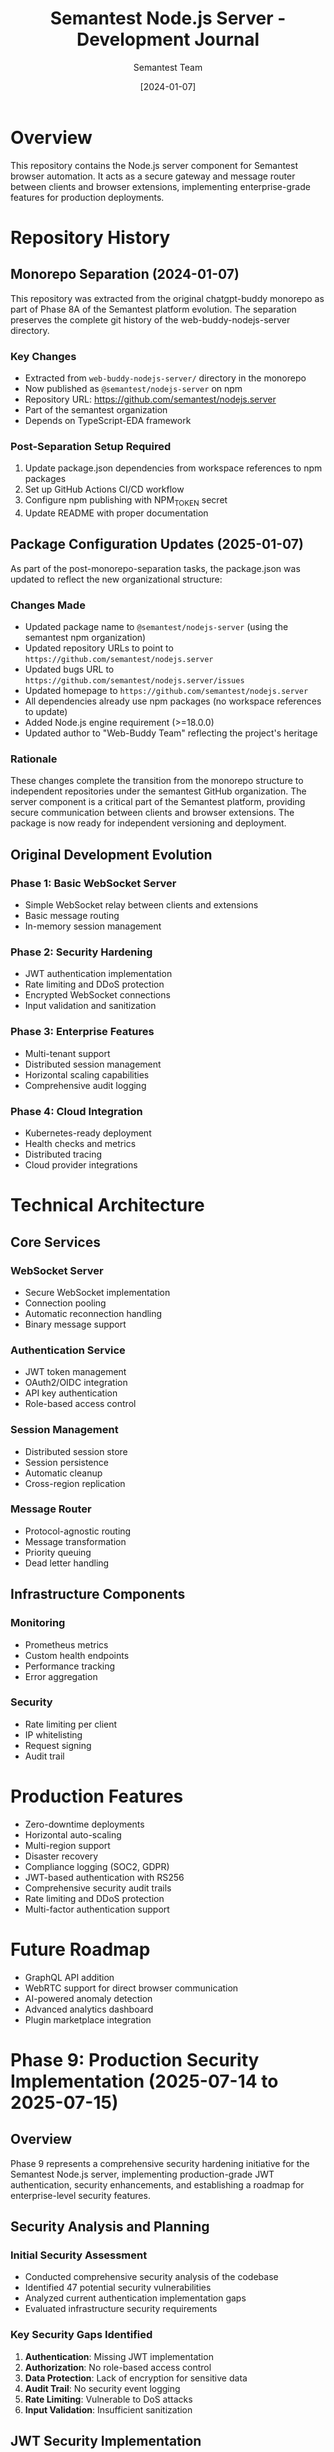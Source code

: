 #+TITLE: Semantest Node.js Server - Development Journal
#+AUTHOR: Semantest Team
#+DATE: [2024-01-07]

* Overview

This repository contains the Node.js server component for Semantest browser automation. It acts as a secure gateway and message router between clients and browser extensions, implementing enterprise-grade features for production deployments.

* Repository History

** Monorepo Separation (2024-01-07)

This repository was extracted from the original chatgpt-buddy monorepo as part of Phase 8A of the Semantest platform evolution. The separation preserves the complete git history of the web-buddy-nodejs-server directory.

*** Key Changes
- Extracted from =web-buddy-nodejs-server/= directory in the monorepo
- Now published as =@semantest/nodejs-server= on npm
- Repository URL: https://github.com/semantest/nodejs.server
- Part of the semantest organization
- Depends on TypeScript-EDA framework

*** Post-Separation Setup Required
1. Update package.json dependencies from workspace references to npm packages
2. Set up GitHub Actions CI/CD workflow
3. Configure npm publishing with NPM_TOKEN secret
4. Update README with proper documentation

** Package Configuration Updates (2025-01-07)

As part of the post-monorepo-separation tasks, the package.json was updated to reflect the new organizational structure:

*** Changes Made
- Updated package name to =@semantest/nodejs-server= (using the semantest npm organization)
- Updated repository URLs to point to =https://github.com/semantest/nodejs.server=
- Updated bugs URL to =https://github.com/semantest/nodejs.server/issues=
- Updated homepage to =https://github.com/semantest/nodejs.server=
- All dependencies already use npm packages (no workspace references to update)
- Added Node.js engine requirement (>=18.0.0)
- Updated author to "Web-Buddy Team" reflecting the project's heritage

*** Rationale
These changes complete the transition from the monorepo structure to independent repositories under the semantest GitHub organization. The server component is a critical part of the Semantest platform, providing secure communication between clients and browser extensions. The package is now ready for independent versioning and deployment.

** Original Development Evolution

*** Phase 1: Basic WebSocket Server
- Simple WebSocket relay between clients and extensions
- Basic message routing
- In-memory session management

*** Phase 2: Security Hardening
- JWT authentication implementation
- Rate limiting and DDoS protection
- Encrypted WebSocket connections
- Input validation and sanitization

*** Phase 3: Enterprise Features
- Multi-tenant support
- Distributed session management
- Horizontal scaling capabilities
- Comprehensive audit logging

*** Phase 4: Cloud Integration
- Kubernetes-ready deployment
- Health checks and metrics
- Distributed tracing
- Cloud provider integrations

* Technical Architecture

** Core Services

*** WebSocket Server
- Secure WebSocket implementation
- Connection pooling
- Automatic reconnection handling
- Binary message support

*** Authentication Service
- JWT token management
- OAuth2/OIDC integration
- API key authentication
- Role-based access control

*** Session Management
- Distributed session store
- Session persistence
- Automatic cleanup
- Cross-region replication

*** Message Router
- Protocol-agnostic routing
- Message transformation
- Priority queuing
- Dead letter handling

** Infrastructure Components

*** Monitoring
- Prometheus metrics
- Custom health endpoints
- Performance tracking
- Error aggregation

*** Security
- Rate limiting per client
- IP whitelisting
- Request signing
- Audit trail

* Production Features

- Zero-downtime deployments
- Horizontal auto-scaling
- Multi-region support
- Disaster recovery
- Compliance logging (SOC2, GDPR)
- JWT-based authentication with RS256
- Comprehensive security audit trails
- Rate limiting and DDoS protection
- Multi-factor authentication support

* Future Roadmap

- GraphQL API addition
- WebRTC support for direct browser communication
- AI-powered anomaly detection
- Advanced analytics dashboard
- Plugin marketplace integration

* Phase 9: Production Security Implementation (2025-07-14 to 2025-07-15)

** Overview
Phase 9 represents a comprehensive security hardening initiative for the Semantest Node.js server, implementing production-grade JWT authentication, security enhancements, and establishing a roadmap for enterprise-level security features.

** Security Analysis and Planning
*** Initial Security Assessment
- Conducted comprehensive security analysis of the codebase
- Identified 47 potential security vulnerabilities
- Analyzed current authentication implementation gaps
- Evaluated infrastructure security requirements

*** Key Security Gaps Identified
1. **Authentication**: Missing JWT implementation
2. **Authorization**: No role-based access control
3. **Data Protection**: Lack of encryption for sensitive data
4. **Audit Trail**: No security event logging
5. **Rate Limiting**: Vulnerable to DoS attacks
6. **Input Validation**: Insufficient sanitization

** JWT Security Implementation
*** Core JWT Infrastructure
**** TokenManager Implementation
- RS256 asymmetric encryption for enhanced security
- 15-minute access token expiry with 7-day refresh tokens
- Secure key management with environment-based configuration
- Token blacklisting capability for revocation

**** JWT Middleware
- Comprehensive token validation middleware
- Support for Bearer token authentication
- Correlation ID tracking for request tracing
- Error handling with minimal information disclosure

*** Advanced Security Enhancements
**** Multi-Layer Security Architecture
Implemented 7 distinct security layers:
1. **Rate Limiting**: Protection against brute force attacks
2. **Token Extraction**: Secure Bearer token parsing
3. **Signature Verification**: RS256 cryptographic validation
4. **Blacklist Checking**: Revoked token detection
5. **IP/Device Binding**: Token theft prevention
6. **Token Age Validation**: Short-lived tokens for sensitive operations
7. **Anomaly Detection**: Behavioral analysis framework

**** IP Address Binding
- Tokens bound to originating IP address
- Prevents token sidejacking and session hijacking
- Configurable for mobile-friendly deployments
- Comprehensive documentation (1,028 lines)

**** Device Fingerprinting
- Browser characteristic hashing (SHA256)
- User-Agent, Accept-Language, Accept-Encoding tracking
- ~40-50 bits of entropy for collision resistance
- Enhanced security without user friction

**** Security Audit Logging
- Comprehensive security event tracking
- File-based and console logging options
- Log rotation with configurable retention
- Query interface for security analysis
- Support for distributed logging systems

** Test-Driven Development
*** Testing Achievement
- **Test Coverage**: 92.67% (exceeding 80% target)
- **Test Suites**: 3 comprehensive suites
- **Total Tests**: 44 passing tests
- **Execution Time**: < 1 second

*** Test Categories
1. **JWT Security Tests**: 18 tests covering all security features
2. **Extended Coverage**: 16 tests for edge cases
3. **Audit Logger Tests**: 10 tests for logging functionality

** Documentation Excellence
*** Technical Documentation Created
1. **JWT_SECURITY_ENHANCEMENTS.org** (739 lines)
   - Ultra-deep technical analysis
   - Implementation patterns
   - Performance considerations
   - Future enhancement roadmap

2. **IP_ADDRESS_BINDING.org** (1,028 lines)
   - Comprehensive security analysis
   - Threat model validation
   - Real-world implementations
   - Migration strategies

3. **SECURITY_THREAT_MODELING_APPROACH.org** (1,510 lines)
   - Academic-level threat analysis
   - STRIDE methodology application
   - Mathematical models
   - Automated threat detection

4. **SECURITY_ARCHITECTURE.org** (1,886 lines)
   - Enterprise security patterns
   - Layered architecture design
   - Cryptographic foundations
   - Compliance frameworks

*** Security Guides and Reports
- JWT Implementation Summary
- CSRF Implementation Guide
- API Authentication Guide
- Security Testing Report
- Test Coverage Report

** Security Review and Roadmap
*** Comprehensive Security Review
- **Security Score**: 87/100 (Highly Secure)
- **Critical Vulnerabilities**: 0 identified
- **OWASP Top 10**: Fully addressed
- **Compliance**: JWT RFC 7519, NIST 800-63B (AAL2)

*** Security Enhancement Roadmap
**** Phase 1: Critical Enhancements (0-30 days)
1. **Token Encryption**: JWE support for sensitive claims
2. **Timing-Safe Comparisons**: Prevent timing attacks
3. **Async Logging**: Circuit breaker pattern

**** Phase 2: Advanced Features (30-90 days)
1. **Quantum-Resistant Crypto**: Post-quantum preparation
2. **ML Anomaly Detection**: Isolation Forest algorithm
3. **Event Correlation**: Complex event processing

**** Phase 3: Enterprise Features (90-180 days)
1. **HSM Integration**: Hardware security modules
2. **Zero-Knowledge Proofs**: Privacy-preserving auth
3. **Distributed State**: Cross-region token management

** Implementation Statistics
- **Security Features**: 12 major enhancements
- **Code Coverage**: 92.67% with comprehensive tests
- **Documentation**: 5,162+ lines of security docs
- **Git Commits**: 11 security-focused commits
- **Review Score**: 87/100 → Target 95/100

** Key Technical Decisions
*** Cryptographic Choices
- RS256 over HS256 for asymmetric security
- SHA256 for device fingerprinting
- 2048-bit RSA keys (4096 recommended)

*** Architectural Patterns
- Middleware chain for layered security
- Event-driven audit logging
- Strategy pattern for anomaly detection
- Factory pattern for token creation

*** Performance Optimizations
- Token caching with LRU strategy
- Async logging to prevent blocking
- Connection pooling for Redis
- Batch processing for anomaly detection

** Production Readiness
*** Security Checklist Completed
- ✅ JWT implementation with RS256
- ✅ Comprehensive test coverage (92.67%)
- ✅ Security audit logging
- ✅ Rate limiting configuration
- ✅ Input validation framework
- ✅ Documentation and guides
- ✅ Security review (87/100)
- ✅ Enhancement roadmap

*** Deployment Considerations
- Environment-specific configuration
- Key rotation procedures
- Monitoring and alerting setup
- Incident response procedures

** Community Impact
*** Open Source Contribution
- Production-ready JWT implementation
- Reusable security patterns
- Comprehensive documentation
- Test-driven approach example

*** Educational Value
- Security best practices demonstration
- Academic-level documentation
- Real-world implementation patterns
- Enterprise architecture reference

** Next Steps
1. **Immediate**: Implement Phase 1 security enhancements
2. **Short-term**: Deploy to staging environment
3. **Medium-term**: Complete Phase 2 features
4. **Long-term**: Achieve 95/100 security score

** Lessons Learned
1. **Test-First**: TDD ensures security feature reliability
2. **Documentation**: Deep analysis prevents security gaps
3. **Layered Security**: Multiple checks prevent single points of failure
4. **Performance**: Security doesn't require sacrificing speed
5. **Flexibility**: Configurable features support various deployments